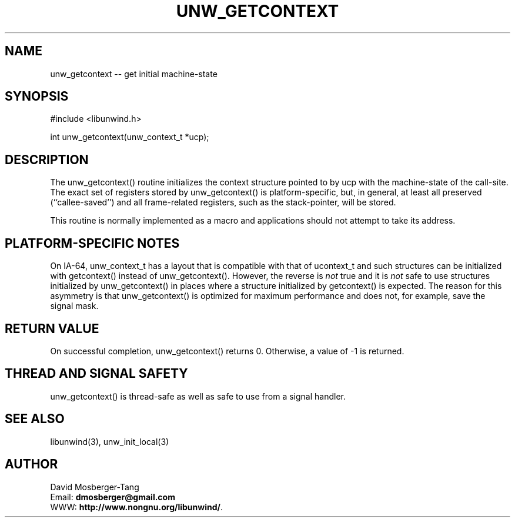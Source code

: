 '\" t
.\" Manual page created with latex2man on Tue Feb  7 20:06:27 EST 2012
.\" NOTE: This file is generated, DO NOT EDIT.
.de Vb
.ft CW
.nf
..
.de Ve
.ft R

.fi
..
.TH "UNW\\_GETCONTEXT" "3" "07 February 2012" "Programming Library " "Programming Library "
.SH NAME
unw_getcontext
\-\- get initial machine\-state 
.PP
.SH SYNOPSIS

.PP
#include <libunwind.h>
.br
.PP
int
unw_getcontext(unw_context_t *ucp);
.br
.PP
.SH DESCRIPTION

.PP
The unw_getcontext()
routine initializes the context structure 
pointed to by ucp
with the machine\-state of the call\-site. The 
exact set of registers stored by unw_getcontext()
is 
platform\-specific, but, in general, at least all preserved 
(``callee\-saved\&'') and all frame\-related registers, such as the 
stack\-pointer, will be stored. 
.PP
This routine is normally implemented as a macro and applications 
should not attempt to take its address. 
.PP
.SH PLATFORM\-SPECIFIC NOTES

.PP
On IA\-64, unw_context_t
has a layout that is compatible with 
that of ucontext_t
and such structures can be initialized with 
getcontext()
instead of unw_getcontext().
However, the 
reverse is \fInot\fP
true and it is \fInot\fP
safe to use structures 
initialized by unw_getcontext()
in places where a structure 
initialized by getcontext()
is expected. The reason for this 
asymmetry is that unw_getcontext()
is optimized for maximum 
performance and does not, for example, save the signal mask. 
.PP
.SH RETURN VALUE

.PP
On successful completion, unw_getcontext()
returns 0. 
Otherwise, a value of \-1 is returned. 
.PP
.SH THREAD AND SIGNAL SAFETY

.PP
unw_getcontext()
is thread\-safe as well as safe to use 
from a signal handler. 
.PP
.SH SEE ALSO

.PP
libunwind(3),
unw_init_local(3)
.PP
.SH AUTHOR

.PP
David Mosberger\-Tang
.br
Email: \fBdmosberger@gmail.com\fP
.br
WWW: \fBhttp://www.nongnu.org/libunwind/\fP\&.
.\" NOTE: This file is generated, DO NOT EDIT.

